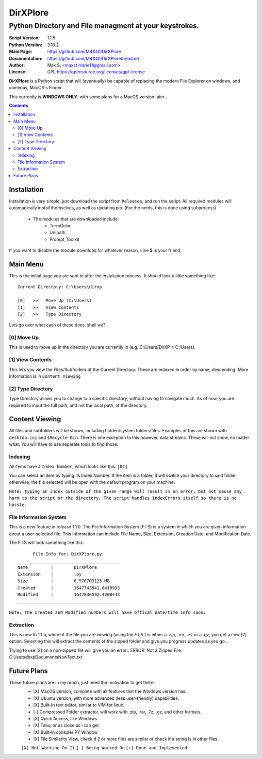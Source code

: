 DirXPlore
%%%%%%%%%

Python Directory and File managment at your keystrokes.
^^^^^^^^^^^^^^^^^^^^^^^^^^^^^^^^^^^^^^^^^^^^^^^^^^^^^^^

:Script Version:    1.1.5
:Python Version:    3.10.2
:Main Page:         https://github.com/M4X40/DirXPlore
:Documentation:     https://github.com/M4X40/DirXPlore#readme
:Author:            Max S. <maxst.marie11@gmail.com>
:License:           GPL https://opensource.org/licenses/gpl-license

**DirXPlore** is a Python script that will (eventually) be capable of replacing the modern File Explorer on windows, and someday, MacOS's Finder.

This currently is **WINDOWS ONLY**, with some plans for a MacOS version later.

.. contents::

Installation
============

Installation is very simple, just download the script from ``Releases``, and run the script.
All required modules will automagically install themselves, as well as updating pip. (For the nerds, this is done using subprocess)
 - The modules that are downloaded include:
    - TermColor
    - Unipath
    - Prompt_Toolkit

If you want to disable the module download for whatever reason, Line **5** is your friend.

Main Menu
=========

This is the initial page you are sent to after the installation process. It should look a little something like::

    Current Directory: C:\Users\dirxp
    
    [0]   >>   Move Up (C:\Users)
    [1]   >>   View Contents
    [2]   >>   Type Directory

Lets go over what each of these does, shall we?

[0] Move Up
-----------

This is used to move up in the directory you are currently in (e.g. C:/Users/DirXP > C:/Users).

[1] View Contents
-----------------

This lets you view the Files/Subfolders of the Current Directory. These are indexed in order by name, descending. More information is in ``Content Viewing``

[2] Type Directory
------------------

Type Directory allows you to change to a specific directory, without having to navigate much. As of now, you are required to input the full path, and not the local path, of the directory.

Content Viewing
===============

All files and subfolders will be shown, including hidden/system folders/files. Examples of this are shown with ``desktop.ini`` and ``$Recycle-Bin``.
There is one exception to this however, data streams. These will not show, no matter what. You will have to use separate tools to find those.

Indexing
--------

All items have a ``Index Number``, which looks like this:
``[01]``

You can select an item by typing its Index Number. If the item is a folder, it will switch your directory to said folder, otherwise, the file selected will be open with the default program on your machine.

``Note: typing an index outside of the given range will result in an error, but not cause any harm to the script or the directory. The script handles IndexErrors itself so there is no hassle.``

File Information System
-----------------------

This is a new feature in release 1.1.0. The File Information System (F.I.S) is a system in which you are given information about a user-selected file.
This information can include File Name, Size, Extension, Creation Date, and Modification Date.

The F.I.S will look something like this::

          File Info for: DirXPlore.py
    ________________________________________
    Name         |        DirXPlore
    Extension    |        .py
    Size         |        6.970703125 MB
    Created      |        1647743941.8419933
    Modified     |        1647836592.4208443
    ________________________________________

``Note: The Created and Modified numbers will have offical date/time info soon.``

Extraction
----------

This is new to 1.1.5, where if the file you are viewing (using the `F.I.S.`) is either a `.zip`, `.rar`, `.7z` or a `.gz`, you get a new [2] option. Selecting this will extract the contents of the zipped folder and give you progress updates as you go.

Trying to use [2] on a non-zipped file will give you an error::
ERROR: Not a Zipped File: C:\Users\dirxp\Documents\NewText.txt

Future Plans
============

These future plans are in my reach, just need the motivation to get there:
 - [X] MacOS version, complete with all features that the Windows version has.
 - [X] Ubuntu version, with more advanced (less user-friendly) capabilities.
 - [X] Built-In text editor, similar to VIM for linux.
 - [-] Compressed Folder extractor, will work with .zip, .rar, .7z, .gz, and other formats.
 - [X] Quick Access, like Windows
 - [X] Tabs, or as close as i can get
 - [X] Built-In console/IPY Window
 - [X] File Similarity View, check if 2 or more files are similar or check if a string is in other files.
 ``[X] Not Working On It``
 ``[-] Being Worked On``
 ``[+] Done and Implemented``

